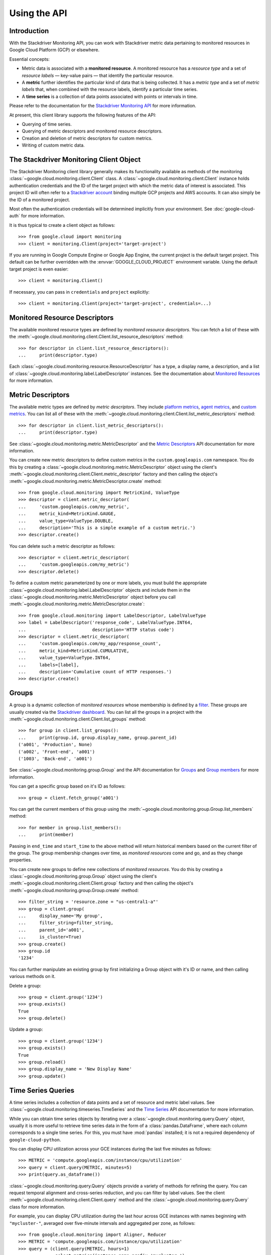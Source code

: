Using the API
=============


Introduction
------------

With the Stackdriver Monitoring API, you can work with Stackdriver metric data
pertaining to monitored resources in Google Cloud Platform (GCP)
or elsewhere.

Essential concepts:

- Metric data is associated with a **monitored resource**. A monitored
  resource has a *resource type* and a set of *resource labels* —
  key-value pairs — that identify the particular resource.
- A **metric** further identifies the particular kind of data that
  is being collected. It has a *metric type* and a set of *metric
  labels* that, when combined with the resource labels, identify
  a particular time series.
- A **time series** is a collection of data points associated with
  points or intervals in time.

Please refer to the documentation for the `Stackdriver Monitoring API`_ for
more information.

At present, this client library supports the following features
of the API:

- Querying of time series.
- Querying of metric descriptors and monitored resource descriptors.
- Creation and deletion of metric descriptors for custom metrics.
- Writing of custom metric data.

.. _Stackdriver Monitoring API: https://cloud.google.com/monitoring/api/v3/


The Stackdriver Monitoring Client Object
----------------------------------------

The Stackdriver Monitoring client library generally makes its
functionality available as methods of the monitoring
:class:`~google.cloud.monitoring.client.Client` class.
A :class:`~google.cloud.monitoring.client.Client` instance holds
authentication credentials and the ID of the target project with
which the metric data of interest is associated. This project ID
will often refer to a `Stackdriver account`_ binding multiple
GCP projects and AWS accounts. It can also simply be the ID of
a monitored project.

Most often the authentication credentials will be determined
implicitly from your environment. See :doc:`google-cloud-auth` for
more information.

It is thus typical to create a client object as follows::

    >>> from google.cloud import monitoring
    >>> client = monitoring.Client(project='target-project')

If you are running in Google Compute Engine or Google App Engine,
the current project is the default target project. This default
can be further overridden with the :envvar:`GOOGLE_CLOUD_PROJECT`
environment variable. Using the default target project is
even easier::

    >>> client = monitoring.Client()

If necessary, you can pass in ``credentials`` and ``project`` explicitly::

    >>> client = monitoring.Client(project='target-project', credentials=...)

.. _Stackdriver account: https://cloud.google.com/monitoring/accounts/


Monitored Resource Descriptors
------------------------------

The available monitored resource types are defined by *monitored resource
descriptors*. You can fetch a list of these with the
:meth:`~google.cloud.monitoring.client.Client.list_resource_descriptors` method::

    >>> for descriptor in client.list_resource_descriptors():
    ...     print(descriptor.type)

Each :class:`~google.cloud.monitoring.resource.ResourceDescriptor`
has a type, a display name, a description, and a list of
:class:`~google.cloud.monitoring.label.LabelDescriptor` instances.
See the documentation about `Monitored Resources`_
for more information.

.. _Monitored Resources:
    https://cloud.google.com/monitoring/api/v3/monitored-resources


Metric Descriptors
------------------

The available metric types are defined by *metric descriptors*.
They include `platform metrics`_, `agent metrics`_, and `custom metrics`_.
You can list all of these with the
:meth:`~google.cloud.monitoring.client.Client.list_metric_descriptors` method::

    >>> for descriptor in client.list_metric_descriptors():
    ...     print(descriptor.type)

See :class:`~google.cloud.monitoring.metric.MetricDescriptor` and the
`Metric Descriptors`_ API documentation for more information.

You can create new metric descriptors to define custom metrics in
the ``custom.googleapis.com`` namespace. You do this by creating a
:class:`~google.cloud.monitoring.metric.MetricDescriptor` object using the
client's :meth:`~google.cloud.monitoring.client.Client.metric_descriptor`
factory and then calling the object's
:meth:`~google.cloud.monitoring.metric.MetricDescriptor.create` method::

    >>> from google.cloud.monitoring import MetricKind, ValueType
    >>> descriptor = client.metric_descriptor(
    ...     'custom.googleapis.com/my_metric',
    ...     metric_kind=MetricKind.GAUGE,
    ...     value_type=ValueType.DOUBLE,
    ...     description='This is a simple example of a custom metric.')
    >>> descriptor.create()

You can delete such a metric descriptor as follows::

    >>> descriptor = client.metric_descriptor(
    ...     'custom.googleapis.com/my_metric')
    >>> descriptor.delete()

To define a custom metric parameterized by one or more labels,
you must build the appropriate
:class:`~google.cloud.monitoring.label.LabelDescriptor` objects
and include them in the
:class:`~google.cloud.monitoring.metric.MetricDescriptor` object
before you call
:meth:`~google.cloud.monitoring.metric.MetricDescriptor.create`::

    >>> from google.cloud.monitoring import LabelDescriptor, LabelValueType
    >>> label = LabelDescriptor('response_code', LabelValueType.INT64,
    ...                         description='HTTP status code')
    >>> descriptor = client.metric_descriptor(
    ...     'custom.googleapis.com/my_app/response_count',
    ...     metric_kind=MetricKind.CUMULATIVE,
    ...     value_type=ValueType.INT64,
    ...     labels=[label],
    ...     description='Cumulative count of HTTP responses.')
    >>> descriptor.create()

.. _platform metrics: https://cloud.google.com/monitoring/api/metrics
.. _agent metrics: https://cloud.google.com/monitoring/agent/
.. _custom metrics: https://cloud.google.com/monitoring/custom-metrics/
.. _Metric Descriptors:
    https://cloud.google.com/monitoring/api/ref_v3/rest/v3/\
    projects.metricDescriptors


Groups
------

A group is a dynamic collection of *monitored resources* whose membership is
defined by a `filter`_.  These groups are usually created via the
`Stackdriver dashboard`_. You can list all the groups in a project with the
:meth:`~google.cloud.monitoring.client.Client.list_groups` method::

    >>> for group in client.list_groups():
    ...     print(group.id, group.display_name, group.parent_id)
    ('a001', 'Production', None)
    ('a002', 'Front-end', 'a001')
    ('1003', 'Back-end', 'a001')

See :class:`~google.cloud.monitoring.group.Group` and the API documentation for
`Groups`_ and `Group members`_ for more information.

You can get a specific group based on it's ID as follows::

    >>> group = client.fetch_group('a001')

You can get the current members of this group using the
:meth:`~google.cloud.monitoring.group.Group.list_members` method::

    >>> for member in group.list_members():
    ...     print(member)

Passing in ``end_time`` and ``start_time`` to the above method will return
historical members based on the current filter of the group. The group
membership changes over time, as *monitored resources* come and go, and as they
change properties.

You can create new groups to define new collections of *monitored resources*.
You do this by creating a :class:`~google.cloud.monitoring.group.Group` object using
the client's :meth:`~google.cloud.monitoring.client.Client.group` factory and then
calling the object's :meth:`~google.cloud.monitoring.group.Group.create` method::

    >>> filter_string = 'resource.zone = "us-central1-a"'
    >>> group = client.group(
    ...     display_name='My group',
    ...     filter_string=filter_string,
    ...     parent_id='a001',
    ...     is_cluster=True)
    >>> group.create()
    >>> group.id
    '1234'

You can further manipulate an existing group by first initializing a Group
object with it's ID or name, and then calling various methods on it.

Delete a group::

    >>> group = client.group('1234')
    >>> group.exists()
    True
    >>> group.delete()


Update a group::

    >>> group = client.group('1234')
    >>> group.exists()
    True
    >>> group.reload()
    >>> group.display_name = 'New Display Name'
    >>> group.update()

.. _Stackdriver dashboard:
    https://support.stackdriver.com/customer/portal/articles/\
    1535145-creating-groups
.. _filter:
    https://cloud.google.com/monitoring/api/v3/filters#group-filter
.. _Groups:
    https://cloud.google.com/monitoring/api/ref_v3/rest/v3/\
    projects.groups
.. _Group members:
    https://cloud.google.com/monitoring/api/ref_v3/rest/v3/\
    projects.groups.members


Time Series Queries
-------------------

A time series includes a collection of data points and a set of
resource and metric label values.
See :class:`~google.cloud.monitoring.timeseries.TimeSeries` and the
`Time Series`_ API documentation for more information.

While you can obtain time series objects by iterating over a
:class:`~google.cloud.monitoring.query.Query` object, usually it is
more useful to retrieve time series data in the form of a
:class:`pandas.DataFrame`, where each column corresponds to a
single time series. For this, you must have :mod:`pandas` installed;
it is not a required dependency of ``google-cloud-python``.

You can display CPU utilization across your GCE instances during
the last five minutes as follows::

    >>> METRIC = 'compute.googleapis.com/instance/cpu/utilization'
    >>> query = client.query(METRIC, minutes=5)
    >>> print(query.as_dataframe())

:class:`~google.cloud.monitoring.query.Query` objects provide a variety of
methods for refining the query. You can request temporal alignment
and cross-series reduction, and you can filter by label values.
See the client :meth:`~google.cloud.monitoring.client.Client.query` method
and the :class:`~google.cloud.monitoring.query.Query` class for more
information.

For example, you can display CPU utilization during the last hour
across GCE instances with names beginning with ``"mycluster-"``,
averaged over five-minute intervals and aggregated per zone, as
follows::

    >>> from google.cloud.monitoring import Aligner, Reducer
    >>> METRIC = 'compute.googleapis.com/instance/cpu/utilization'
    >>> query = (client.query(METRIC, hours=1)
    ...          .select_metrics(instance_name_prefix='mycluster-')
    ...          .align(Aligner.ALIGN_MEAN, minutes=5)
    ...          .reduce(Reducer.REDUCE_MEAN, 'resource.zone'))
    >>> print(query.as_dataframe())

.. _Time Series:
    https://cloud.google.com/monitoring/api/ref_v3/rest/v3/TimeSeries


Writing Custom Metrics
---------------------------

The Stackdriver Monitoring API can be used to write data points to custom metrics. Please refer to
the documentation on `Custom Metrics`_ for more information.

To write a data point to a custom metric, you must provide an instance of
:class:`~google.cloud.monitoring.metric.Metric` specifying the metric type as well as the values for
the metric labels. You will need to have either created the metric descriptor earlier (see the
`Metric Descriptors`_ section) or rely on metric type auto-creation (see `Auto-creation of
custom metrics`_).

You will also need to provide a :class:`~google.cloud.monitoring.resource.Resource` instance
specifying a monitored resource type as well as values for all of the monitored resource labels,
except for ``project_id``, which is ignored when it's included in writes to the API. A good
choice is to use the underlying physical resource where your application code runs – e.g., a
monitored resource type of ``gce_instance`` or ``aws_ec2_instance``. In some limited
circumstances, such as when only a single process writes to the custom metric, you may choose to
use the ``global`` monitored resource type.

See `Monitored resource types`_ for more information about particular monitored resource types.

>>> from google.cloud import monitoring
>>> # Create a Resource object for the desired monitored resource type.
>>> resource = client.resource('gce_instance', labels={
...     'instance_id': '1234567890123456789',
...     'zone': 'us-central1-f'
... })
>>> # Create a Metric object, specifying the metric type as well as values for any metric labels.
>>> metric = client.metric(type='custom.googleapis.com/my_metric', labels={
...      'status': 'successful'
... })

With a ``Metric`` and ``Resource`` in hand, the :class:`~google.cloud.monitoring.client.Client`
can be used to write :class:`~google.cloud.monitoring.timeseries.Point` values.

When writing points, the Python type of the value must match the *value type* of the metric
descriptor associated with the metric. For example, a Python float will map to ``ValueType.DOUBLE``.

Stackdriver Monitoring supports several *metric kinds*: ``GAUGE``, ``CUMULATIVE``, and ``DELTA``.
However, ``DELTA`` is not supported for custom metrics.

``GAUGE`` metrics represent only a single point in time, so only the ``end_time`` should be
specified::

    >>> client.write_point(metric=metric, resource=resource,
    ...                    value=3.14, end_time=end_time)  # API call

By default, ``end_time`` defaults to :meth:`~datetime.datetime.utcnow()`, so metrics can be written
to the current time as follows::

   >>> client.write_point(metric, resource, 3.14)  # API call

``CUMULATIVE`` metrics enable the monitoring system to compute rates of increase on metrics that
sometimes reset, such as after a process restart. Without cumulative metrics, this
reset would otherwise show up as a huge negative spike. For cumulative metrics, the same start
time should be re-used repeatedly as more points are written to the time series.

In the examples below, the ``end_time`` again defaults to the current time::

    >>> RESET = datetime.utcnow()
    >>> client.write_point(metric, resource, 3, start_time=RESET)  # API call
    >>> client.write_point(metric, resource, 6, start_time=RESET)  # API call

To write multiple ``TimeSeries`` in a single batch, you can use
:meth:`~google.cloud.monitoring.client.write_time_series`::

    >>> ts1 = client.time_series(metric1, resource, 3.14, end_time=end_time)
    >>> ts2 = client.time_series(metric2, resource, 42, end_time=end_time)
    >>> client.write_time_series([ts1, ts2])  # API call

While multiple time series can be written in a single batch, each ``TimeSeries`` object sent to
the API must only include a single point.

All timezone-naive Python ``datetime`` objects are assumed to be UTC.

.. _TimeSeries: https://cloud.google.com/monitoring/api/ref_v3/rest/v3/TimeSeries
.. _Custom Metrics: https://cloud.google.com/monitoring/custom-metrics/
.. _Auto-creation of custom metrics:
    https://cloud.google.com/monitoring/custom-metrics/creating-metrics#auto-creation
.. _Metrics: https://cloud.google.com/monitoring/api/v3/metrics
.. _Monitored resource types:
    https://cloud.google.com/monitoring/api/resources
